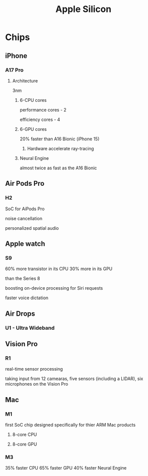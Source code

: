 #+title: Apple Silicon

* Chips
** iPhone
*** A17 Pro
**** Architecture
3nm

***** 6-CPU cores
performance cores - 2

efficiency cores - 4

***** 6-GPU cores
20% faster than A16 Bionic (iPhone 15)

****** Hardware accelerate ray-tracing

***** Neural Engine
almost twice as fast as the A16 Bionic


** Air Pods Pro
*** H2
SoC for AiPods Pro

noise cancellation

personalized spatial audio

** Apple watch
*** S9
60% more transistor in its CPU
30% more in its GPU

than the Series 8

boosting on-device processing for Siri requests

faster voice dictation

** Air Drops
*** U1 - Ultra Wideband

** Vision Pro
*** R1
real-time sensor processing

taking input from 12 camearas, five sensors (including a LIDAR), six microphones on the Vision Pro

** Mac
*** M1
first SoC chip designed specifically for thier ARM Mac products
**** 8-core CPU
**** 8-core GPU

*** M3
35% faster CPU
65% faster GPU
40% faster Neural Engine
